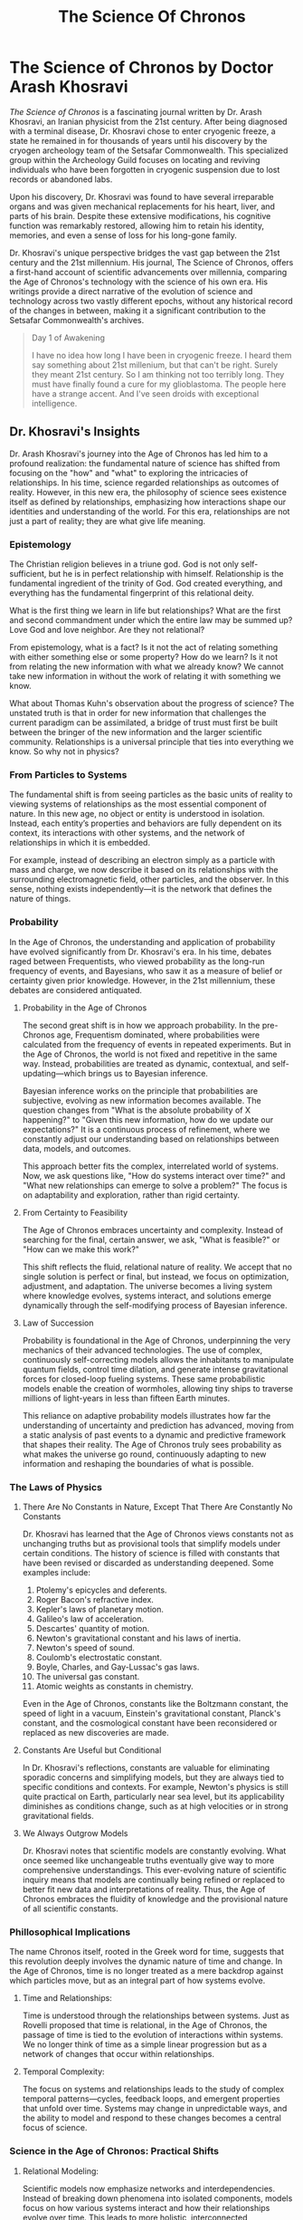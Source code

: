 #+title: The Science Of Chronos
#+startup: inlineimages

* The Science of Chronos by Doctor Arash Khosravi
/The Science of Chronos/ is a fascinating journal written by Dr. Arash Khosravi, an Iranian physicist from the 21st century. After being diagnosed with a terminal disease, Dr. Khosravi chose to enter cryogenic freeze, a state he remained in for thousands of years until his discovery by the cryogen archeology team of the Setsafar Commonwealth. This specialized group within the Archeology Guild focuses on locating and reviving individuals who have been forgotten in cryogenic suspension due to lost records or abandoned labs.

Upon his discovery, Dr. Khosravi was found to have several irreparable organs and was given mechanical replacements for his heart, liver, and parts of his brain. Despite these extensive modifications, his cognitive function was remarkably restored, allowing him to retain his identity, memories, and even a sense of loss for his long-gone family.

Dr. Khosravi's unique perspective bridges the vast gap between the 21st century and the 21st millennium. His journal, The Science of Chronos, offers a first-hand account of scientific advancements over millennia, comparing the Age of Chronos's technology with the science of his own era. His writings provide a direct narrative of the evolution of science and technology across two vastly different epochs, without any historical record of the changes in between, making it a significant contribution to the Setsafar Commonwealth's archives.

#+begin_quote
Day 1 of Awakening

I have no idea how long I have been in cryogenic freeze. I heard them say something about 21st millenium, but that can't be right. Surely they meant 21st century. So I am thinking not too terribly long. They must have finally found a cure for my glioblastoma. The people here have a strange accent. And I've seen droids with exceptional intelligence.
#+end_quote

** Dr. Khosravi's Insights
Dr. Arash Khosravi's journey into the Age of Chronos has led him to a profound realization: the fundamental nature of science has shifted from focusing on the "how" and "what" to exploring the intricacies of relationships. In his time, science regarded relationships as outcomes of reality. However, in this new era, the philosophy of science sees existence itself as defined by relationships, emphasizing how interactions shape our identities and understanding of the world. For this era, relationships are not just a part of reality; they are what give life meaning.
*** Epistemology
The Christian religion believes in a triune god. God is not only self-sufficient, but he is in perfect relationship with himself. Relationship is the fundamental ingredient of the trinity of God. God created everything, and everything has the fundamental fingerprint of this relational deity.

What is the first thing we learn in life but relationships? What are the first and second commandment under which the entire law may be summed up? Love God and love neighbor. Are they not relational?

From epistemology, what is a fact? Is it not the act of relating something with either something else or some property? How do we learn? Is it not from relating the new information with what we already know? We cannot take new information in without the work of relating it with something we know.

What about Thomas Kuhn's observation about the progress of science? The unstated truth is that in order for new information that challenges the current paradigm can be assimilated, a bridge of trust must first be built between the bringer of the new information and the larger scientific community. Relationships is a universal principle that ties into everything we know. So why not in physics?

*** From Particles to Systems
The fundamental shift is from seeing particles as the basic units of reality to viewing systems of relationships as the most essential component of nature. In this new age, no object or entity is understood in isolation. Instead, each entity’s properties and behaviors are fully dependent on its context, its interactions with other systems, and the network of relationships in which it is embedded.

For example, instead of describing an electron simply as a particle with mass and charge, we now describe it based on its relationships with the surrounding electromagnetic field, other particles, and the observer. In this sense, nothing exists independently—it is the network that defines the nature of things.

*** Probability
In the Age of Chronos, the understanding and application of probability have evolved significantly from Dr. Khosravi's era. In his time, debates raged between Frequentists, who viewed probability as the long-run frequency of events, and Bayesians, who saw it as a measure of belief or certainty given prior knowledge. However, in the 21st millennium, these debates are considered antiquated.

**** Probability in the Age of Chronos
The second great shift is in how we approach probability. In the pre-Chronos age, Frequentism dominated, where probabilities were calculated from the frequency of events in repeated experiments. But in the Age of Chronos, the world is not fixed and repetitive in the same way. Instead, probabilities are treated as dynamic, contextual, and self-updating—which brings us to Bayesian inference.

Bayesian inference works on the principle that probabilities are subjective, evolving as new information becomes available. The question changes from "What is the absolute probability of X happening?" to "Given this new information, how do we update our expectations?" It is a continuous process of refinement, where we constantly adjust our understanding based on relationships between data, models, and outcomes.

This approach better fits the complex, interrelated world of systems. Now, we ask questions like, "How do systems interact over time?" and "What new relationships can emerge to solve a problem?" The focus is on adaptability and exploration, rather than rigid certainty.

**** From Certainty to Feasibility
The Age of Chronos embraces uncertainty and complexity. Instead of searching for the final, certain answer, we ask, "What is feasible?" or "How can we make this work?"

This shift reflects the fluid, relational nature of reality. We accept that no single solution is perfect or final, but instead, we focus on optimization, adjustment, and adaptation. The universe becomes a living system where knowledge evolves, systems interact, and solutions emerge dynamically through the self-modifying process of Bayesian inference.

**** Law of Succession
Probability is foundational in the Age of Chronos, underpinning the very mechanics of their advanced technologies. The use of complex, continuously self-correcting models allows the inhabitants to manipulate quantum fields, control time dilation, and generate intense gravitational forces for closed-loop fueling systems. These same probabilistic models enable the creation of wormholes, allowing tiny ships to traverse millions of light-years in less than fifteen Earth minutes.

This reliance on adaptive probability models illustrates how far the understanding of uncertainty and prediction has advanced, moving from a static analysis of past events to a dynamic and predictive framework that shapes their reality. The Age of Chronos truly sees probability as what makes the universe go round, continuously adapting to new information and reshaping the boundaries of what is possible.

*** The Laws of Physics
**** There Are No Constants in Nature, Except That There Are Constantly No Constants
Dr. Khosravi has learned that the Age of Chronos views constants not as unchanging truths but as provisional tools that simplify models under certain conditions. The history of science is filled with constants that have been revised or discarded as understanding deepened. Some examples include:

1. Ptolemy's epicycles and deferents.
2. Roger Bacon's refractive index.
3. Kepler's laws of planetary motion.
4. Galileo's law of acceleration.
5. Descartes' quantity of motion.
6. Newton's gravitational constant and his laws of inertia.
7. Newton's speed of sound.
8. Coulomb's electrostatic constant.
9. Boyle, Charles, and Gay-Lussac's gas laws.
10. The universal gas constant.
11. Atomic weights as constants in chemistry.
Even in the Age of Chronos, constants like the Boltzmann constant, the speed of light in a vacuum, Einstein's gravitational constant, Planck's constant, and the cosmological constant have been reconsidered or replaced as new discoveries are made.

**** Constants Are Useful but Conditional
In Dr. Khosravi's reflections, constants are valuable for eliminating sporadic concerns and simplifying models, but they are always tied to specific conditions and contexts. For example, Newton's physics is still quite practical on Earth, particularly near sea level, but its applicability diminishes as conditions change, such as at high velocities or in strong gravitational fields.

**** We Always Outgrow Models
Dr. Khosravi notes that scientific models are constantly evolving. What once seemed like unchangeable truths eventually give way to more comprehensive understandings. This ever-evolving nature of scientific inquiry means that models are continually being refined or replaced to better fit new data and interpretations of reality. Thus, the Age of Chronos embraces the fluidity of knowledge and the provisional nature of all scientific constants.

*** Phillosophical Implications
The name Chronos itself, rooted in the Greek word for time, suggests that this revolution deeply involves the dynamic nature of time and change. In the Age of Chronos, time is no longer treated as a mere backdrop against which particles move, but as an integral part of how systems evolve.

**** Time and Relationships:
Time is understood through the relationships between systems. Just as Rovelli proposed that time is relational, in the Age of Chronos, the passage of time is tied to the evolution of interactions within systems. We no longer think of time as a simple linear progression but as a network of changes that occur within relationships.

**** Temporal Complexity:
The focus on systems and relationships leads to the study of complex temporal patterns—cycles, feedback loops, and emergent properties that unfold over time. Systems may change in unpredictable ways, and the ability to model and respond to these changes becomes a central focus of science.

*** Science in the Age of Chronos: Practical Shifts

**** Relational Modeling:
Scientific models now emphasize networks and interdependencies. Instead of breaking down phenomena into isolated components, models focus on how various systems interact and how their relationships evolve over time. This leads to more holistic, interconnected understandings of natural processes.

**** Adaptive Technologies:
Technologies are adaptive, drawing on Bayesian principles to self-modify and respond to changing environments. Machines, algorithms, and even medical treatments learn from their interactions with the environment, updating themselves as new information arises.

**** Collaborative Science:
The relational emphasis also shifts how scientific inquiry itself is conducted. Science becomes a more collaborative, interdisciplinary endeavor, where knowledge is shared and evolved through relationships between disciplines, institutions, and even AI systems. The boundaries between fields blur, and science becomes a dynamic, ever-evolving conversation.
